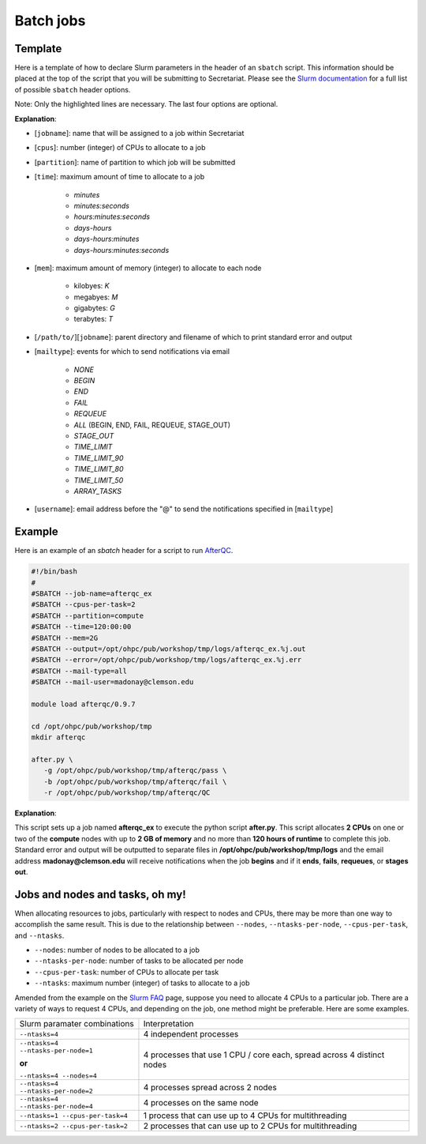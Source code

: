 Batch jobs
==========

Template
--------

Here is a template of how to declare Slurm parameters in the header of an ``sbatch`` script. This information should be placed at the top of the script that you will be submitting to Secretariat. Please see the `Slurm documentation`_ for a full list of possible ``sbatch`` header options.

.. code-block:: bash
   :emphasize-lines: 1,2,3,4,5,6,7

   #!/bin/bash
   #
   #SBATCH --job-name=[jobname]
   #SBATCH --cpus-per-task=[cpus]
   #SBATCH --partition=[partition]
   #SBATCH --time=[time]
   #SBATCH --mem=[mem]
   #SBATCH --output=[/path/to/][jobname].%j.out
   #SBATCH --error=[/path/to/][jobname].%j.err
   #SBATCH --mail-type=[mailtype]
   #SBATCH --mail-user=[username]@clemson.edu

Note: Only the highlighted lines are necessary. The last four options are optional.

**Explanation**:

- [``jobname``]: name that will be assigned to a job within Secretariat

- [``cpus``]: number (integer) of CPUs to allocate to a job

- [``partition``]: name of partition to which job will be submitted

- [``time``]: maximum amount of time to allocate to a job

   - *minutes*
   - *minutes:seconds*
   - *hours:minutes:seconds*
   - *days-hours*
   - *days-hours:minutes*
   - *days-hours:minutes:seconds*

- [``mem``]: maximum amount of memory (integer) to allocate to each node

   - kilobyes: *K*
   - megabyes: *M*
   - gigabytes: *G*
   - terabytes: *T*

- [``/path/to/``][``jobname``]: parent directory and filename of which to print standard error and output

- [``mailtype``]: events for which to send notifications via email

   - *NONE*
   - *BEGIN*
   - *END*
   - *FAIL*
   - *REQUEUE*
   - *ALL* (BEGIN, END, FAIL, REQUEUE, STAGE_OUT)
   - *STAGE_OUT*
   - *TIME_LIMIT*
   - *TIME_LIMIT_90*
   - *TIME_LIMIT_80*
   - *TIME_LIMIT_50*
   - *ARRAY_TASKS*

- [``username``]: email address before the "@" to send the notifications specified in [``mailtype``]


Example
-------

Here is an example of an `sbatch` header for a script to run `AfterQC`_.

.. code-block:: bash

   #!/bin/bash
   #
   #SBATCH --job-name=afterqc_ex
   #SBATCH --cpus-per-task=2
   #SBATCH --partition=compute
   #SBATCH --time=120:00:00
   #SBATCH --mem=2G
   #SBATCH --output=/opt/ohpc/pub/workshop/tmp/logs/afterqc_ex.%j.out
   #SBATCH --error=/opt/ohpc/pub/workshop/tmp/logs/afterqc_ex.%j.err
   #SBATCH --mail-type=all
   #SBATCH --mail-user=madonay@clemson.edu
   
   module load afterqc/0.9.7
   
   cd /opt/ohpc/pub/workshop/tmp
   mkdir afterqc
   
   after.py \
      -g /opt/ohpc/pub/workshop/tmp/afterqc/pass \
      -b /opt/ohpc/pub/workshop/tmp/afterqc/fail \
      -r /opt/ohpc/pub/workshop/tmp/afterqc/QC

**Explanation**:

This script sets up a job named **afterqc_ex** to execute the python script **after.py**. This script allocates **2 CPUs** on one or two of the **compute** nodes with up to **2 GB of memory** and no more than **120 hours of runtime** to complete this job. Standard error and output will be outputted to separate files in **/opt/ohpc/pub/workshop/tmp/logs** and the email address **madonay@clemson.edu** will receive notifications when the job **begins** and if it **ends**, **fails**, **requeues**, or **stages out**.

Jobs and nodes and tasks, oh my! 
--------------------------------

When allocating resources to jobs, particularly with respect to nodes and CPUs, there may be more than one way to accomplish the same result. This is due to the relationship between ``--nodes``, ``--ntasks-per-node``, ``--cpus-per-task``, and ``--ntasks``.

- ``--nodes``: number of nodes to be allocated to a job

- ``--ntasks-per-node``: number of tasks to be allocated per node

- ``--cpus-per-task``: number of CPUs to allocate per task

- ``--ntasks``: maximum number (integer) of tasks to allocate to a job

Amended from the example on the `Slurm FAQ`_ page, suppose you need to allocate 4 CPUs to a particular job. There are a variety of ways to request 4 CPUs, and depending on the job, one method might be preferable. Here are some examples.

+-----------------------------------------------+---------------------------------------------------------------------------------------+
| Slurm paramater combinations			| Interpretation									|
+-----------------------------------------------+---------------------------------------------------------------------------------------+
| ``--ntasks=4``				| 4 independent processes								|
+-----------------------------------------------+---------------------------------------------------------------------------------------+
| ``--ntasks=4 --ntasks-per-node=1``		| 4 processes that use 1 CPU / core each, spread across 4 distinct nodes		|
|						|											|
| **or**					|											|
|						|											|
| ``--ntasks=4 --nodes=4``			|											|
+-----------------------------------------------+---------------------------------------------------------------------------------------+
| ``--ntasks=4 --ntasks-per-node=2``		| 4 processes spread across 2 nodes							|
+-----------------------------------------------+---------------------------------------------------------------------------------------+
| ``--ntasks=4 --ntasks-per-node=4``		| 4 processes on the same node								|
+-----------------------------------------------+---------------------------------------------------------------------------------------+
| ``--ntasks=1 --cpus-per-task=4``		| 1 process that can use up to 4 CPUs for multithreading				|
+-----------------------------------------------+---------------------------------------------------------------------------------------+
| ``--ntasks=2 --cpus-per-task=2``		| 2 processes that can use up to 2 CPUs for multithreading				|
+-----------------------------------------------+---------------------------------------------------------------------------------------+

.. _Slurm documentation: https://slurm.schedmd.com/sbatch.html
.. _AfterQC: https://github.com/OpenGene/AfterQC
.. _Slurm FAQ: https://support.ceci-hpc.be/doc/_contents/SubmittingJobs/SlurmFAQ.html
